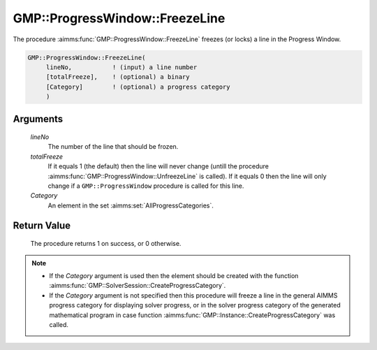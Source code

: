 .. aimms:procedure:: GMP::ProgressWindow::FreezeLine(lineNo, totalFreeze, Category)

.. _GMP::ProgressWindow::FreezeLine:

GMP::ProgressWindow::FreezeLine
===============================

The procedure :aimms:func:`GMP::ProgressWindow::FreezeLine` freezes (or locks) a
line in the Progress Window.

.. code-block:: aimms

    GMP::ProgressWindow::FreezeLine(
         lineNo,           ! (input) a line number
         [totalFreeze],    ! (optional) a binary
         [Category]        ! (optional) a progress category
         )

Arguments
---------

    *lineNo*
        The number of the line that should be frozen.

    *totalFreeze*
        If it equals 1 (the default) then the line will never change (untill the
        procedure :aimms:func:`GMP::ProgressWindow::UnfreezeLine` is called). If it equals
        0 then the line will only change if a ``GMP::ProgressWindow`` procedure
        is called for this line.

    *Category*
        An element in the set :aimms:set:`AllProgressCategories`.

Return Value
------------

    The procedure returns 1 on success, or 0 otherwise.

.. note::

    -  If the *Category* argument is used then the element should be created
       with the function :aimms:func:`GMP::SolverSession::CreateProgressCategory`.

    -  If the *Category* argument is not specified then this procedure will
       freeze a line in the general AIMMS progress category for displaying
       solver progress, or in the solver progress category of the generated
       mathematical program in case function
       :aimms:func:`GMP::Instance::CreateProgressCategory` was called.

.. seealso::

    The procedures :aimms:func:`GMP::Instance::CreateProgressCategory`, :aimms:func:`GMP::ProgressWindow::DisplayLine`, :aimms:func:`GMP::ProgressWindow::DisplayProgramStatus`, :aimms:func:`GMP::ProgressWindow::DisplaySolverStatus`, :aimms:func:`GMP::ProgressWindow::UnfreezeLine` and
    :aimms:func:`GMP::SolverSession::CreateProgressCategory`.
